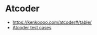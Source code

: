 * Atcoder

- https://kenkoooo.com/atcoder#/table/
- [[https://www.dropbox.com/sh/nx3tnilzqz7df8a/AAAYlTq2tiEHl5hsESw6-yfLa?dl=0][Atcoder test cases]]
